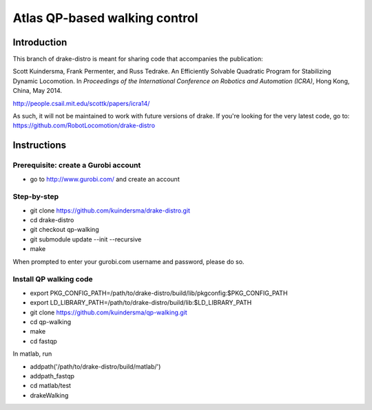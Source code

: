 

*******************************
Atlas QP-based walking control
*******************************

Introduction
===============
This branch of drake-distro is meant for sharing code that accompanies the publication:

Scott Kuindersma, Frank Permenter, and Russ Tedrake. An Efficiently Solvable Quadratic Program for Stabilizing Dynamic Locomotion. In *Proceedings of the International Conference on Robotics and Automation (ICRA)*, Hong Kong, China, May 2014.

http://people.csail.mit.edu/scottk/papers/icra14/

As such, it will not be maintained to work with future versions of drake. If you're looking for the very latest code, go to: https://github.com/RobotLocomotion/drake-distro

Instructions
===============


Prerequisite: create a Gurobi account
^^^^^^^^^^^^^^^^^^^^^^^^^^^^^^^^^^^^^
- go to http://www.gurobi.com/ and create an account

Step-by-step
^^^^^^^^^^^^
- git clone https://github.com/kuindersma/drake-distro.git
- cd drake-distro
- git checkout qp-walking
- git submodule update --init --recursive
- make

When prompted to enter your gurobi.com username and password, please do so. 


Install QP walking code
^^^^^^^^^^^^^^^^^^^^^^^
- export PKG_CONFIG_PATH=/path/to/drake-distro/build/lib/pkgconfig:$PKG_CONFIG_PATH
- export LD_LIBRARY_PATH=/path/to/drake-distro/build/lib:$LD_LIBRARY_PATH
- git clone https://github.com/kuindersma/qp-walking.git
- cd qp-walking
- make
- cd fastqp

In matlab, run

- addpath('/path/to/drake-distro/build/matlab/')
- addpath_fastqp
- cd matlab/test
- drakeWalking

